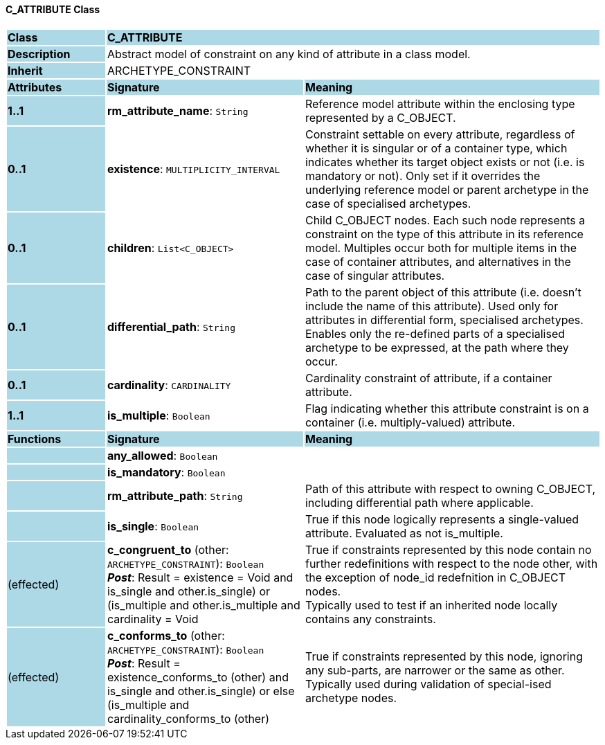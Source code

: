 ==== C_ATTRIBUTE Class

[cols="^1,2,3"]
|===
|*Class*
{set:cellbgcolor:lightblue}
2+^|*C_ATTRIBUTE*

|*Description*
{set:cellbgcolor:lightblue}
2+|Abstract model of constraint on any kind of attribute in a class model.
{set:cellbgcolor!}

|*Inherit*
{set:cellbgcolor:lightblue}
2+|ARCHETYPE_CONSTRAINT
{set:cellbgcolor!}

|*Attributes*
{set:cellbgcolor:lightblue}
^|*Signature*
^|*Meaning*

|*1..1*
{set:cellbgcolor:lightblue}
|*rm_attribute_name*: `String`
{set:cellbgcolor!}
|Reference model attribute within the enclosing type represented by a C_OBJECT.

|*0..1*
{set:cellbgcolor:lightblue}
|*existence*: `MULTIPLICITY_INTERVAL`
{set:cellbgcolor!}
|Constraint settable on every attribute, regardless of whether it is singular or of a container type, which indicates whether its target object exists or not (i.e. is mandatory or not). Only set if it overrides the underlying reference model or parent archetype in the case of specialised archetypes.

|*0..1*
{set:cellbgcolor:lightblue}
|*children*: `List<C_OBJECT>`
{set:cellbgcolor!}
|Child C_OBJECT nodes. Each such node represents a constraint on the type of this attribute in its reference model. Multiples occur both for multiple items in the case of container attributes, and alternatives in the case of singular attributes. 

|*0..1*
{set:cellbgcolor:lightblue}
|*differential_path*: `String`
{set:cellbgcolor!}
|Path to the parent object of this attribute (i.e. doesn’t include the name of this attribute). Used only for attributes in differential form, specialised archetypes. Enables only the re-defined parts of a specialised archetype to be expressed, at the path where they occur.

|*0..1*
{set:cellbgcolor:lightblue}
|*cardinality*: `CARDINALITY`
{set:cellbgcolor!}
|Cardinality constraint of attribute, if a container attribute.

|*1..1*
{set:cellbgcolor:lightblue}
|*is_multiple*: `Boolean`
{set:cellbgcolor!}
|Flag indicating whether this attribute constraint is on a container (i.e. multiply-valued) attribute.
|*Functions*
{set:cellbgcolor:lightblue}
^|*Signature*
^|*Meaning*

|
{set:cellbgcolor:lightblue}
|*any_allowed*: `Boolean`
{set:cellbgcolor!}
|

|
{set:cellbgcolor:lightblue}
|*is_mandatory*: `Boolean`
{set:cellbgcolor!}
|

|
{set:cellbgcolor:lightblue}
|*rm_attribute_path*: `String`
{set:cellbgcolor!}
|Path of this attribute with respect to owning C_OBJECT, including differential path where applicable.

|
{set:cellbgcolor:lightblue}
|*is_single*: `Boolean`
{set:cellbgcolor!}
|True if this node logically represents a single-valued attribute. Evaluated as not is_multiple.

|(effected)
{set:cellbgcolor:lightblue}
|*c_congruent_to* (other: `ARCHETYPE_CONSTRAINT`): `Boolean` +
*_Post_*: Result = existence = Void and ((is_single and other.is_single) or (is_multiple and other.is_multiple and cardinality = Void))
{set:cellbgcolor!}
|True if constraints represented by this node contain no further redefinitions with respect to the node other, with the exception of node_id redefnition in C_OBJECT nodes.  +
Typically used to test if an inherited node locally contains any constraints.

|(effected)
{set:cellbgcolor:lightblue}
|*c_conforms_to* (other: `ARCHETYPE_CONSTRAINT`): `Boolean` +
*_Post_*: Result = existence_conforms_to (other) and ((is_single and other.is_single) or else (is_multiple and cardinality_conforms_to (other)))
{set:cellbgcolor!}
|True if constraints represented by this node, ignoring any sub-parts, are narrower or the same as other.  +
Typically used during validation of special-ised archetype nodes.
|===

